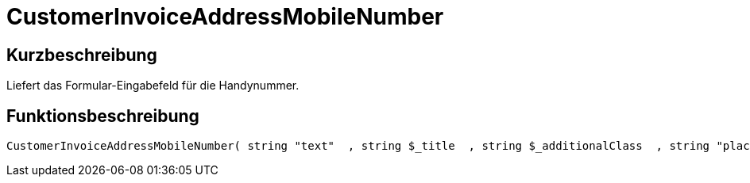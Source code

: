 = CustomerInvoiceAddressMobileNumber
:lang: de
// include::{includedir}/_header.adoc[]
:keywords: CustomerInvoiceAddressMobileNumber
:position: 10307

//  auto generated content Wed, 05 Jul 2017 23:50:07 +0200
== Kurzbeschreibung

Liefert das Formular-Eingabefeld für die Handynummer.

== Funktionsbeschreibung

[source,plenty]
----

CustomerInvoiceAddressMobileNumber( string "text"  , string $_title  , string $_additionalClass  , string "placeholder"  )

----

